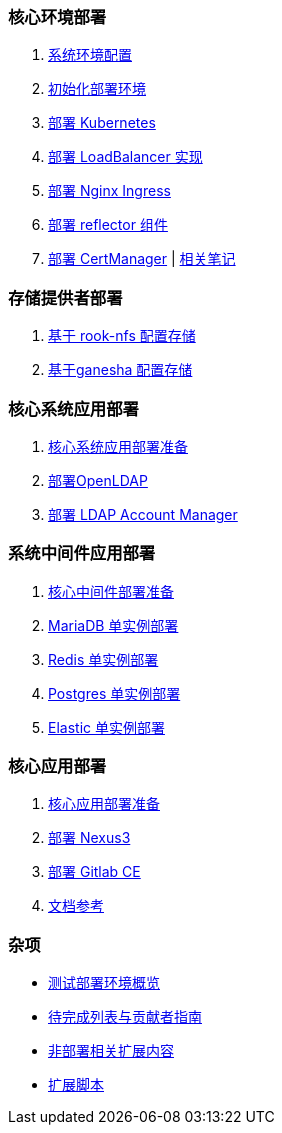 === 核心环境部署

. link:./cluster-deploy/pre-deploy/SYSTEM.adoc[系统环境配置]
. link:./cluster-deploy/pre-deploy/README.adoc[初始化部署环境]
. link:./cluster-deploy/kubernetes/README.adoc[部署 Kubernetes]
. link:cluster-deploy/metallb/README.adoc[部署 LoadBalancer 实现]
. link:cluster-deploy/ingress-nginx/README.adoc[部署 Nginx Ingress]
. link:cluster-deploy/reflector/README.adoc[部署 reflector 组件]
. link:cluster-deploy/cert-manager/README.adoc[部署 CertManager] | link:cluster-deploy/cert-manager/NOTE.adoc[ 相关笔记]

=== 存储提供者部署

. link:./storage-provider-deploy/rook-nfs/README.adoc[基于 rook-nfs 配置存储]
. link:./storage-provider-deploy/nfs-ganesha/README.adoc[基于ganesha 配置存储]

=== 核心系统应用部署

. link:system-app-deploy/README.adoc[核心系统应用部署准备]
. link:system-app-deploy/openldap/README.adoc[部署OpenLDAP]
. link:system-app-deploy/ldap-manager/README.adoc[部署 LDAP Account Manager]

=== 系统中间件应用部署

. link:./middleware-app-deploy/README.adoc[核心中间件部署准备]
. link:./middleware-app-deploy/mariadb/README.adoc[MariaDB 单实例部署]
. link:./middleware-app-deploy/redis/README.adoc[Redis 单实例部署]
. link:./middleware-app-deploy/postgres/README.adoc[Postgres 单实例部署]
. link:./middleware-app-deploy/elastic/README.adoc[Elastic 单实例部署]

=== 核心应用部署

. link:./core-app-deploy/README.adoc[核心应用部署准备]
. link:./core-app-deploy/nexus3/README.adoc[部署 Nexus3]
. link:./core-app-deploy/gitlab/README.adoc[部署 Gitlab CE]
. link:./LINK.adoc[文档参考]

=== 杂项

* link:zz-document/other/HARDWARE_INFO.adoc[测试部署环境概览]
* link:TODO.adoc[待完成列表与贡献者指南]
* link:zz-document/other/EXTRA_NOTE.adoc[非部署相关扩展内容]
* link:zz-document/other/EXTRA_SCRIPT.adoc[扩展脚本]
